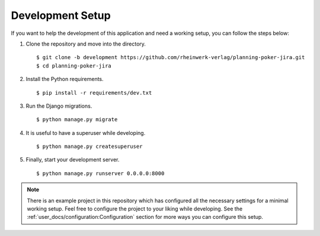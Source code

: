 Development Setup
=================

If you want to help the development of this application and need a working setup, you can follow the steps below:

#. Clone the repository and move into the directory. ::

   $ git clone -b development https://github.com/rheinwerk-verlag/planning-poker-jira.git
   $ cd planning-poker-jira

#. Install the Python requirements. ::

   $ pip install -r requirements/dev.txt

#. Run the Django migrations. ::

   $ python manage.py migrate

#. It is useful to have a superuser while developing. ::

   $ python manage.py createsuperuser

#. Finally, start your development server. ::

   $ python manage.py runserver 0.0.0.0:8000

.. note::

   There is an example project in this repository which has configured all the necessary settings for a minimal working
   setup. Feel free to configure the project to your liking while developing. See the
   :ref:`user_docs/configuration:Configuration` section for more ways you can configure this setup.
